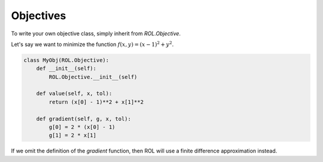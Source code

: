 Objectives
==========

To write your own objective class, simply inherit from `ROL.Objective`.

Let's say we want to minimize the function :math:`f(x,y) = (x-1)^2 + y^2`.

.. code-block:: python

    class MyObj(ROL.Objective):
        def __init__(self):
            ROL.Objective.__init__(self)

        def value(self, x, tol):
            return (x[0] - 1)**2 + x[1]**2

        def gradient(self, g, x, tol):
            g[0] = 2 * (x[0] - 1)
            g[1] = 2 * x[1]

If we omit the definition of the `gradient` function, then ROL will use a finite difference approximation instead.
